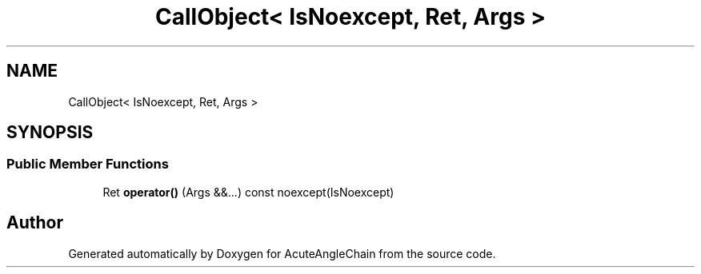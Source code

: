 .TH "CallObject< IsNoexcept, Ret, Args >" 3 "Sun Jun 3 2018" "AcuteAngleChain" \" -*- nroff -*-
.ad l
.nh
.SH NAME
CallObject< IsNoexcept, Ret, Args >
.SH SYNOPSIS
.br
.PP
.SS "Public Member Functions"

.in +1c
.ti -1c
.RI "Ret \fBoperator()\fP (Args &&\&.\&.\&.) const noexcept(IsNoexcept)"
.br
.in -1c

.SH "Author"
.PP 
Generated automatically by Doxygen for AcuteAngleChain from the source code\&.
